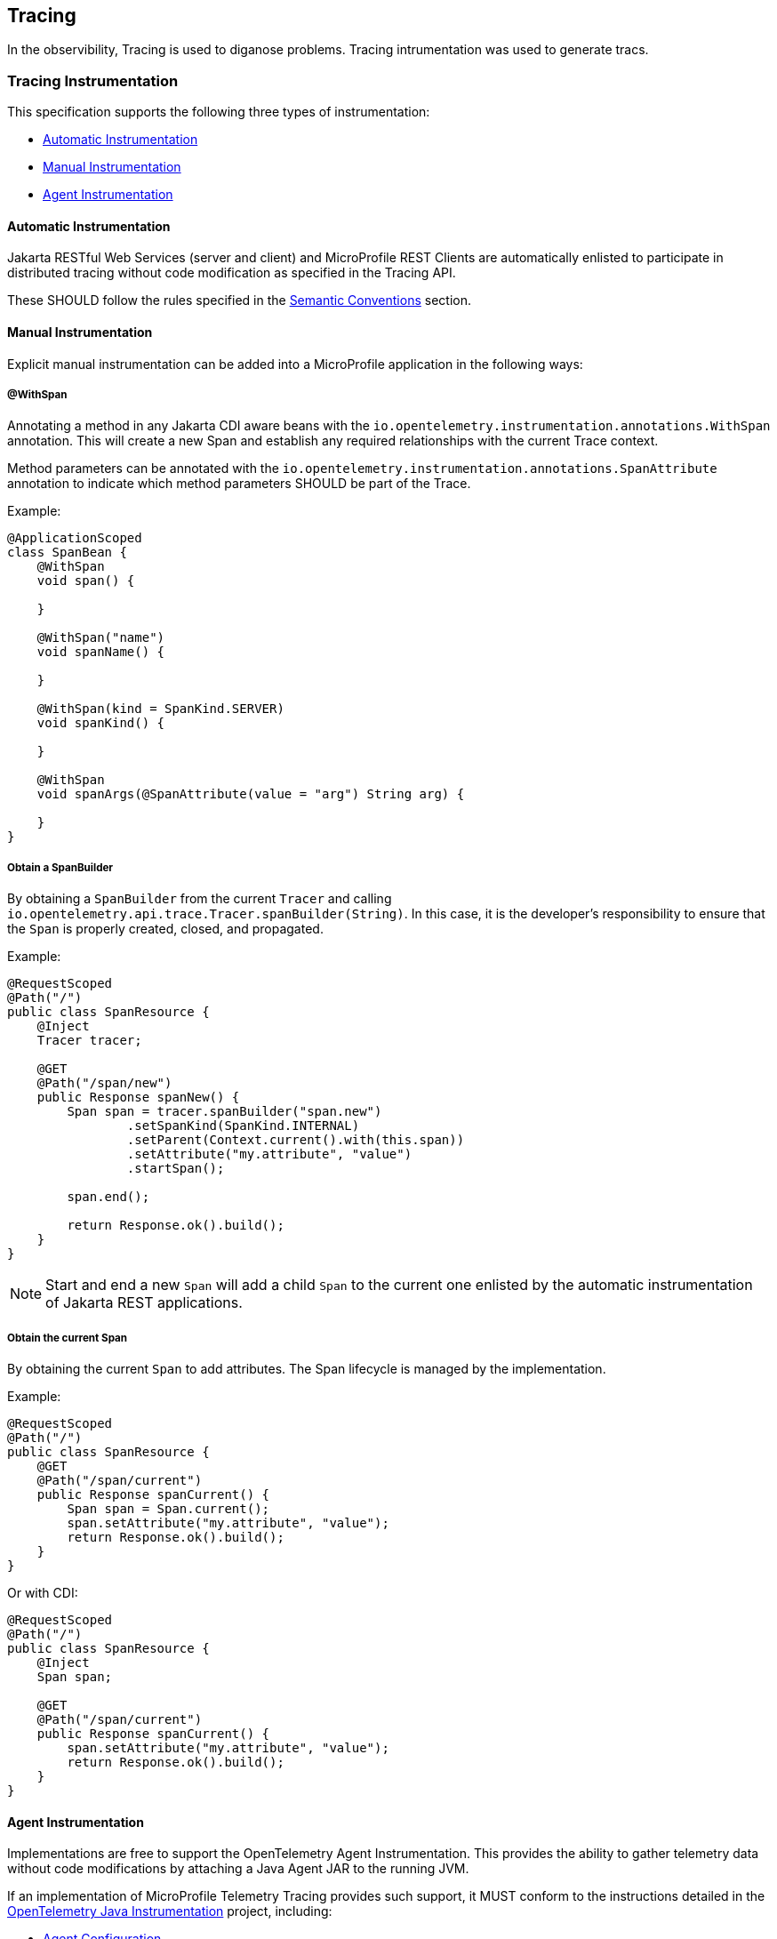 //
// Copyright (c) 2022, 2023 Contributors to the Eclipse Foundation
//
// See the NOTICE file(s) distributed with this work for additional
// information regarding copyright ownership.
//
// Licensed under the Apache License, Version 2.0 (the "License");
// you may not use this file except in compliance with the License.
// You may obtain a copy of the License at
//
//     http://www.apache.org/licenses/LICENSE-2.0
//
// Unless required by applicable law or agreed to in writing, software
// distributed under the License is distributed on an "AS IS" BASIS,
// WITHOUT WARRANTIES OR CONDITIONS OF ANY KIND, either express or implied.
// See the License for the specific language governing permissions and
// limitations under the License.
//

[[tracing]]
== Tracing

In the observibility, Tracing is used to diganose problems. Tracing intrumentation was used to generate tracs.

=== Tracing Instrumentation
This specification supports the following three types of instrumentation:

* <<sec:automatic-instrumentation>>
* <<sec:manual-instrumentation>>
* <<sec:agent-instrumentation>>

[[sec:automatic-instrumentation]]
==== Automatic Instrumentation
Jakarta RESTful Web Services (server and client) and MicroProfile REST Clients are automatically enlisted to participate in distributed tracing without code modification as specified in the Tracing API.

These SHOULD follow the rules specified in the <<sec:semantic-conventions>> section.

[[sec:manual-instrumentation]]
==== Manual Instrumentation
Explicit manual instrumentation can be added into a MicroProfile application in the following ways:

===== @WithSpan
Annotating a method in any Jakarta CDI aware beans with the `io.opentelemetry.instrumentation.annotations.WithSpan` annotation.
This will create a new Span and establish any required relationships with the current Trace context.

Method parameters can be annotated with the `io.opentelemetry.instrumentation.annotations.SpanAttribute` annotation to indicate which method parameters SHOULD be part of the Trace.

Example:
[source,java]
----
@ApplicationScoped
class SpanBean {
    @WithSpan
    void span() {

    }

    @WithSpan("name")
    void spanName() {

    }

    @WithSpan(kind = SpanKind.SERVER)
    void spanKind() {

    }

    @WithSpan
    void spanArgs(@SpanAttribute(value = "arg") String arg) {

    }
}
----

===== Obtain a SpanBuilder
By obtaining a `SpanBuilder` from the current `Tracer` and calling `io.opentelemetry.api.trace.Tracer.spanBuilder(String)`.
In this case, it is the developer's responsibility to ensure that the `Span` is properly created, closed, and propagated.

Example:
[source,java]
----
@RequestScoped
@Path("/")
public class SpanResource {
    @Inject
    Tracer tracer;

    @GET
    @Path("/span/new")
    public Response spanNew() {
        Span span = tracer.spanBuilder("span.new")
                .setSpanKind(SpanKind.INTERNAL)
                .setParent(Context.current().with(this.span))
                .setAttribute("my.attribute", "value")
                .startSpan();

        span.end();

        return Response.ok().build();
    }
}
----
 
[NOTE]
====
Start and end a new `Span` will add a child `Span` to the current one enlisted by the automatic instrumentation of Jakarta REST applications.
====

===== Obtain the current Span
By obtaining the current `Span` to add attributes.
The Span lifecycle is managed by the implementation.

Example:
[source,java]
----
@RequestScoped
@Path("/")
public class SpanResource {
    @GET
    @Path("/span/current")
    public Response spanCurrent() {
        Span span = Span.current();
        span.setAttribute("my.attribute", "value");
        return Response.ok().build();
    }
}
----

Or with CDI:
[source,java]
----
@RequestScoped
@Path("/")
public class SpanResource {
    @Inject
    Span span;

    @GET
    @Path("/span/current")
    public Response spanCurrent() {
        span.setAttribute("my.attribute", "value");
        return Response.ok().build();
    }
}
----

[[sec:agent-instrumentation]]
==== Agent Instrumentation
Implementations are free to support the OpenTelemetry Agent Instrumentation.
This provides the ability to gather telemetry data without code modifications by attaching a Java Agent JAR to the running JVM.

If an implementation of MicroProfile Telemetry Tracing provides such support, it MUST conform to the instructions detailed in the https://github.com/open-telemetry/opentelemetry-java-instrumentation/tree/v{otel-java-version}[OpenTelemetry Java Instrumentation] project, including:

* https://opentelemetry.io/docs/instrumentation/java/automatic/agent-config/[Agent Configuration]
* https://opentelemetry.io/docs/instrumentation/java/automatic/agent-config/#suppressing-specific-auto-instrumentation[Suppressing Instrumentation]

Both Agent and MicroProfile Telemetry Tracing Instrumentation (if any), MUST coexist with each other.

=== Access to the OpenTelemetry Tracing API
An implementation of MicroProfile Telemetry Tracing MUST provide the following CDI beans for supporting contextual instance injection:

* `io.opentelemetry.api.OpenTelemetry`
* `io.opentelemetry.api.trace.Tracer`
* `io.opentelemetry.api.trace.Span`
* `io.opentelemetry.api.baggage.Baggage`

Calling the OpenTelemetry API directly MUST work in the same way and yield the same results:

* `io.opentelemetry.api.trace.Span.current()`
* `io.opentelemetry.api.baggage.Baggage.current()`

Implementations MAY support: 

* `io.opentelemetry.api.GlobalOpenTelemetry.get()`

To obtain the `Tracer` with the OpenTelemetry API, the consumer MUST use the exact same instrumentation name and version used by the implementation.
Failure to do so, MAY result in a different `Tracer` and incorrect handling of the OpenTelemetry data.


=== Supported OpenTelemetry API Classes
Classes from the following API packages MUST be supported by implementations of this specification, though this specification does not prevent additional API classes from being supported.
Implementations are allowed to pull in a more recent patch version of the API classes.

==== Tracing APIs

* https://www.javadoc.io/static/io.opentelemetry/opentelemetry-api/{otel-java-version}/io/opentelemetry/api/package-summary.html[io.opentelemetry.api] (except `GlobalOpenTelemetry`)
* https://www.javadoc.io/static/io.opentelemetry/opentelemetry-api/{otel-java-version}/io/opentelemetry/api/trace/package-summary.html[io.opentelemetry.api.trace]
* https://www.javadoc.io/static/io.opentelemetry/opentelemetry-api/{otel-java-version}/io/opentelemetry/api/common/package-summary.html[io.opentelemetry.api.common]

[NOTE]
====
`io.opentelemetry.api` does depend on https://www.javadoc.io/static/io.opentelemetry/opentelemetry-api/{otel-java-version}/io/opentelemetry/api/metrics/package-summary.html[io.opentelemetry.api.metrics] and https://www.javadoc.io/static/io.opentelemetry/opentelemetry-api/{otel-java-version}/io/opentelemetry/api/logs/package-summary.html[io.opentelemetry.api.logs], though this specification only supports the parts that relate to Tracing.
====

==== Baggage APIs

* https://www.javadoc.io/static/io.opentelemetry/opentelemetry-api/{otel-java-version}/io/opentelemetry/api/baggage/package-summary.html[io.opentelemetry.api.baggage]
* https://www.javadoc.io/static/io.opentelemetry/opentelemetry-api/{otel-java-version}/io/opentelemetry/api/baggage/propagation/package-summary.html[io.opentelemetry.api.baggage.propagation]

==== Context API

* https://www.javadoc.io/static/io.opentelemetry/opentelemetry-context/{otel-java-version}/io/opentelemetry/context/package-summary.html[io.opentelemetry.context]
* https://www.javadoc.io/static/io.opentelemetry/opentelemetry-context/{otel-java-version}/io/opentelemetry/context/propagation/package-summary.html[io.opentelemetry.context.propagation]

==== Resource SDK

* https://www.javadoc.io/static/io.opentelemetry/opentelemetry-sdk-common/{otel-java-version}/io/opentelemetry/sdk/resources/package-summary.html[io.opentelemetry.sdk.resources]

==== Autoconfigure SPI
This is the programmatic interface that allows users to register extensions when using the SDK Autoconfigure Extension (which we use for configuration). 

* https://www.javadoc.io/static/io.opentelemetry/opentelemetry-sdk-extension-autoconfigure-spi/{otel-java-version}/io/opentelemetry/sdk/autoconfigure/spi/package-summary.html[io.opentelemetry.sdk.autoconfigure.spi]
* https://www.javadoc.io/static/io.opentelemetry/opentelemetry-sdk-extension-autoconfigure-spi/{otel-java-version}/io/opentelemetry/sdk/autoconfigure/spi/traces/package-summary.html[io.opentelemetry.sdk.autoconfigure.spi.traces]

The above packages have dependencies on the following packages which MUST be supported to the extent that they are required by the Autoconfigure SPI classes:

* https://www.javadoc.io/static/io.opentelemetry/opentelemetry-sdk-trace/{otel-java-version}/io/opentelemetry/sdk/trace/package-summary.html[io.opentelemetry.sdk.trace]
* https://www.javadoc.io/static/io.opentelemetry/opentelemetry-sdk-trace/{otel-java-version}/io/opentelemetry/sdk/trace/data/package-summary.html[io.opentelemetry.sdk.trace.data]
* https://www.javadoc.io/static/io.opentelemetry/opentelemetry-sdk-trace/{otel-java-version}/io/opentelemetry/sdk/trace/export/package-summary.html[io.opentelemetry.sdk.trace.export]
* https://www.javadoc.io/static/io.opentelemetry/opentelemetry-sdk-trace/{otel-java-version}/io/opentelemetry/sdk/trace/samplers/package-summary.html[io.opentelemetry.sdk.trace.samplers]
* https://www.javadoc.io/static/io.opentelemetry/opentelemetry-sdk-common/{otel-java-version}/io/opentelemetry/sdk/common/package-summary.html[io.opentelemetry.sdk.common]

==== Annotations

* https://www.javadoc.io/doc/io.opentelemetry.instrumentation/opentelemetry-instrumentation-annotations/latest/io/opentelemetry/instrumentation/annotations/package-summary.html[io.opentelemetry.instrumentation.annotations] (`WithSpan` and `SpanAttribute` only)

==== Semantic Conventions

[NOTE]
====
These packages are not stable and MAY be subject to breaking changes in future releases.
====

* https://www.javadoc.io/static/io.opentelemetry/opentelemetry-semconv/{otel-java-version}-alpha/io/opentelemetry/semconv/trace/attributes/package-summary.html[io.opentelemetry.semconv.trace.attributes]
* https://www.javadoc.io/static/io.opentelemetry/opentelemetry-semconv/{otel-java-version}-alpha/io/opentelemetry/semconv/resource/attributes/package-summary.html[io.opentelemetry.semconv.resource.attributes]

=== Configuration
OpenTelemetry MUST be configured by MicroProfile Config following the semantics of configuration properties detailed in https://github.com/open-telemetry/opentelemetry-java/tree/v{otel-java-version}/sdk-extensions/autoconfigure[OpenTelemetry SDK Autoconfigure {otel-java-version}].

At minimum the following MicroProfile Config properties MUST be supported:

// Table with property name, default value and description
[options="header"]
|===
|Property Name |Description

// sub-section, colspan=3
2+h| Global Configuration

|`otel.sdk.disabled`
| Set to `false` to enable OpenTelemetry.

Default value: `true`
2+h| Exporters configuration

|`otel.traces.exporter`
| List of exporters to be used for tracing, separated by commas.
`none` means no autoconfigured exporter.
Values other than `none` and `otlp` might link:#sec:service-loader-support[require additional libraries]

Default value: `otlp`

| `otel.propagators`
| The propagators to be used.
Values other than `none`, `tracecontext` and `baggage` might link:#sec:service-loader-support[require additional libraries]

Default value: `tracecontext, baggage`

2+h| Resource attributes

| `otel.resource.attributes`
| Specify resource attributes in the following format: `key1=val1, key2=val2, key3=val3`

| `otel.service.name`
| Specify logical service name.
Takes precedence over `service.name` defined with `otel.resource.attributes`

Default value: application name (if applicable)

2+h| Batch Span Processor

| `otel.bsp.schedule.delay`
| The interval, in milliseconds, between two consecutive exports.

Default value: `5000`

| `otel.bsp.max.queue.size`
| The maximum queue size.

Default value: `2048`

| `otel.bsp.max.export.batch.size`
| The maximum batch size.

Default value: `512`

| `otel.bsp.export.timeout`
| The maximum allowed time, in milliseconds, to export data.

Default value: `30000`

2+h| Sampler

| `otel.traces.sampler`
a| The sampler to use for tracing.
Supported values are:

* `always_on`
* `always_off`
* `traceidratio`
* `parentbased_always_on`
* `parentbased_always_off`
* `parentbased_traceidratio`

Support for other samplers might be added with link:#sec:service-loader-support[additional libraries]

Default value: `parentbased_always_on`

| `otel.traces.sampler.arg`
| An argument to the configured tracer if supported, for example a ratio.
Consult OpenTelemetry documentation for details.

2+h| OTLP Exporter

| `otel.exporter.otlp.protocol`
| The transport protocol to use on OTLP trace, metric, and log requests.
Options include grpc and http/protobuf.

Default value: `grpc`

| `otel.exporter.otlp.traces.protocol`
| The transport protocol to use on OTLP trace requests.
Options include grpc and http/protobuf.

Default value: `grpc`


| `otel.exporter.otlp.endpoint`
| The OTLP traces, metrics, and logs endpoint to connect to.
MUST be a URL with a scheme of either http or https based on the use of TLS.
If protocol is http/protobuf the version and signal will be appended to the path (e.g. v1/traces, v1/metrics, or v1/logs)

Default value: `http://localhost:4317` when protocol is `grpc`, `http://localhost:4318/v1/\{signal}` when protocol is `http/protobuf`

| `otel.exporter.otlp.traces.endpoint`
| The OTLP traces endpoint to connect to.
MUST be a URL with a scheme of either http or https based on the use of TLS.

Default value: `http://localhost:4317` when protocol is `grpc`, and `http://localhost:4318/v1/traces` when protocol is `http/protobuf`

| `otel.exporter.otlp.certificate`
| The path to the file containing trusted certificates to use when verifying an OTLP trace, metric, or log server's TLS credentials.
The file SHOULD contain one or more X.509 certificates in PEM format.
By default the host platform's trusted root certificates are used.

| `otel.exporter.otlp.traces.certificate`
| The path to the file containing trusted certificates to use when verifying an OTLP trace server's TLS credentials.
The file SHOULD contain one or more X.509 certificates in PEM format.
By default the host platform's trusted root certificates are used.

| `otel.exporter.otlp.client.key`
| The path to the file containing private client key to use when verifying an OTLP trace, metric, or log client's TLS credentials.
The file SHOULD contain one private key PKCS8 PEM format.
By default no client key is used.

| `otel.exporter.otlp.traces.client.key`
| The path to the file containing private client key to use when verifying an OTLP trace client's TLS credentials.
The file SHOULD contain one private key PKCS8 PEM format.
By default no client key file is used.

| `otel.exporter.otlp.client.certificate`
| The path to the file containing trusted certificates to use when verifying an OTLP trace, metric, or log client's TLS credentials.
The file SHOULD contain one or more X.509 certificates in PEM format.
By default no chain file is used.

| `otel.exporter.otlp.traces.client.certificate`
| The path to the file containing trusted certificates to use when verifying an OTLP trace server's TLS credentials.
The file SHOULD contain one or more X.509 certificates in PEM format.
By default no chain file is used.

| `otel.exporter.otlp.headers`
| Key-value pairs separated by commas to pass as request headers on OTLP trace, metric, and log requests.

| `otel.exporter.otlp.traces.headers`
| Key-value pairs separated by commas to pass as request headers on OTLP trace requests.

| `otel.exporter.otlp.compression`
| The compression type to use on OTLP trace, metric, and log requests.
Options include gzip.
By default no compression will be used.

| `otel.exporter.otlp.traces.compression`
| The compression type to use on OTLP trace requests.
Options include gzip.
By default no compression will be used.

| `otel.exporter.otlp.timeout`
| The maximum waiting time, in milliseconds, allowed to send each OTLP trace, metric, and log batch.

Default value: `10000`

| `otel.exporter.otlp.traces.timeout`
| The maximum waiting time, in milliseconds, allowed to send each OTLP trace batch.

Default value: `10000`
|===

If Environment Config Source is enabled for MicroProfile Config, then the environment variables as described by the OpenTelemetry SDK Autoconfigure are also supported.

[[sec:service-loader-support]]
==== Service Loader Support
Implementation will load additional configuration related components by means of service loader.
This allows the application to define its own metadata and trace handling behavior.
The following components are supported

[options=header]
|===
| Component interface | Purpose

| https://javadoc.io/doc/io.opentelemetry/opentelemetry-sdk-extension-autoconfigure-spi/{otel-java-version}/io/opentelemetry/sdk/autoconfigure/spi/ConfigurablePropagatorProvider.html[`ConfigurablePropagatorProvider`]
| Provides implementation for a name referred in `otel.propagators`

| https://javadoc.io/doc/io.opentelemetry/opentelemetry-sdk-extension-autoconfigure-spi/{otel-java-version}/io/opentelemetry/sdk/autoconfigure/spi/traces/ConfigurableSpanExporterProvider.html[`ConfigurableSpanExporterProvider`]
| Provides implementation for a name referred in `otel.traces.exporter`

| https://javadoc.io/doc/io.opentelemetry/opentelemetry-sdk-extension-autoconfigure-spi/{otel-java-version}/io/opentelemetry/sdk/autoconfigure/spi/traces/ConfigurableSamplerProvider.html[`ConfigurableSamplerProvider`]
| Provides implementation for a name referred in `otel.traces.sampler`

| https://javadoc.io/doc/io.opentelemetry/opentelemetry-sdk-extension-autoconfigure-spi/{otel-java-version}/io/opentelemetry/sdk/autoconfigure/spi/AutoConfigurationCustomizerProvider.html[`AutoConfigurationCustomizerProvider`]
| Customizes configuration properties before they are applied to the SDK

| https://javadoc.io/doc/io.opentelemetry/opentelemetry-sdk-extension-autoconfigure-spi/{otel-java-version}/io/opentelemetry/sdk/autoconfigure/spi/ResourceProvider.html[`ResourceProvider`]
| Defines resource attributes describing the application
|===

Behavior when multiple implementations are found for a given component name is undefined.
Behavior when customizer changes other properties than those listed in the spec is also undefined.

[[sec:semantic-conventions]]
=== Semantic Conventions
The https://github.com/open-telemetry/opentelemetry-java/tree/v{otel-java-version}/semconv/src/main/java/io/opentelemetry/semconv[Trace Semantic Conventions] for Spans and Attributes MUST be followed by any compatible implementation.

All attributes marked as `required` MUST be present in the context of the Span where they are defined.
Any other attribute is optional.
Implementations can also add their own attributes.

==== MicroProfile Attributes
Other MicroProfile specifications can add their own attributes under their own attribute name following the convention `mp.[specification short name].[attribute name]`.

Implementation libraries can set the library name using the following property:

`mp.telemetry.tracing.name`

=== Tracing Enablement
By default, MicroProfile Telemetry Tracing is deactivated.

In order to enable any of the tracing aspects, the configuration `otel.sdk.disabled=false` MUST be specified in any of the configuration sources available via MicroProfile Config.


[IMPORTANT]
====
This is a deviation from the OpenTelemetry Specification that specifies this configuration property officially, where https://opentelemetry.io[OpenTelemetry] is activated by default!

But in fact, it will be activated only by adding it's dependency to the application or platform project.
To be able to add MicroProfile Telemetry Tracing to MicroProfile implementations by default without side effects, this deviating behaviour has been defined here (see also <<sec:microprofile-telemetry-and-microprofile-opentracing>>).
====

This property is read once when the application is starting.
Any changes afterwards will not take effect unless the application is restarted.

=== MicroProfile OpenTracing
MicroProfile Telemetry Tracing supersedes MicroProfile OpenTracing.
Even if the end goal is the same, there are some considerable differences:

* Different API (between OpenTracing and OpenTelemetry)
* No `@Traced` annotation
* No specific MicroProfile configuration
* No customization of Span name through MicroProfile API
* Differences in attribute names and mandatory ones

For these reasons, the MicroProfile Telemetry Tracing specification does not provide any migration path between both projects.
While it is certainly possible to achieve a migration path at the code level and at the specification level (at the expense of not following the main OpenTelemetry specification), it is unlikely to be able to achieve the same compatibility at the data layer.
Regardless, implementations are still free to provide migration paths between MicroProfile OpenTracing and MicroProfile Telemetry Tracing. 

If a migration path is provided, the bridge layer provided by OpenTelemetry SHOULD be used.
This bridge layer implements OpenTracing APIs using OpenTelemetry API. The bridge layer takes OpenTelemetry Tracer and exposes as OpenTracing Tracer.
See the example below.

[source,java]
----
//From the global OpenTelemetry configuration
Tracer tracer1 = OpenTracingShim.createTracerShim();
//From a provided OpenTelemetry instance oTel
Tracer tracer2 = OpenTracingShim.createTracerShim(oTel);
----

Afterwards, you can then register the tracer as the OpenTracing Global Tracer:

[source,java]
----
GlobalTracer.registerIfAbsent(tracer);
----

[[sec:microprofile-telemetry-and-microprofile-opentracing]]
=== MicroProfile Telemetry and MicroProfile OpenTracing
If MicroProfile Telemetry and MicroProfile OpenTracing are both present in one application, it is recommended to only enable one of them, otherwise non-portable behaviour MAY occur.
